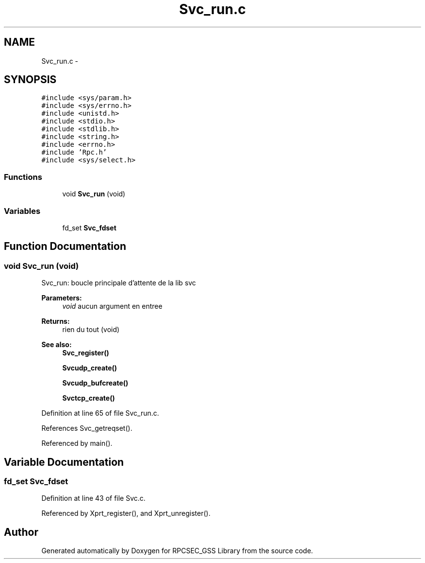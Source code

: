 .TH "Svc_run.c" 3 "22 Dec 2006" "Version 0.1" "RPCSEC_GSS Library" \" -*- nroff -*-
.ad l
.nh
.SH NAME
Svc_run.c \- 
.SH SYNOPSIS
.br
.PP
\fC#include <sys/param.h>\fP
.br
\fC#include <sys/errno.h>\fP
.br
\fC#include <unistd.h>\fP
.br
\fC#include <stdio.h>\fP
.br
\fC#include <stdlib.h>\fP
.br
\fC#include <string.h>\fP
.br
\fC#include <errno.h>\fP
.br
\fC#include 'Rpc.h'\fP
.br
\fC#include <sys/select.h>\fP
.br

.SS "Functions"

.in +1c
.ti -1c
.RI "void \fBSvc_run\fP (void)"
.br
.in -1c
.SS "Variables"

.in +1c
.ti -1c
.RI "fd_set \fBSvc_fdset\fP"
.br
.in -1c
.SH "Function Documentation"
.PP 
.SS "void Svc_run (void)"
.PP
Svc_run: boucle principale d'attente de la lib svc
.PP
\fBParameters:\fP
.RS 4
\fIvoid\fP aucun argument en entree
.RE
.PP
\fBReturns:\fP
.RS 4
rien du tout (void)
.RE
.PP
\fBSee also:\fP
.RS 4
\fBSvc_register()\fP 
.PP
\fBSvcudp_create()\fP 
.PP
\fBSvcudp_bufcreate()\fP 
.PP
\fBSvctcp_create()\fP 
.RE
.PP

.PP
Definition at line 65 of file Svc_run.c.
.PP
References Svc_getreqset().
.PP
Referenced by main().
.SH "Variable Documentation"
.PP 
.SS "fd_set \fBSvc_fdset\fP"
.PP
Definition at line 43 of file Svc.c.
.PP
Referenced by Xprt_register(), and Xprt_unregister().
.SH "Author"
.PP 
Generated automatically by Doxygen for RPCSEC_GSS Library from the source code.
